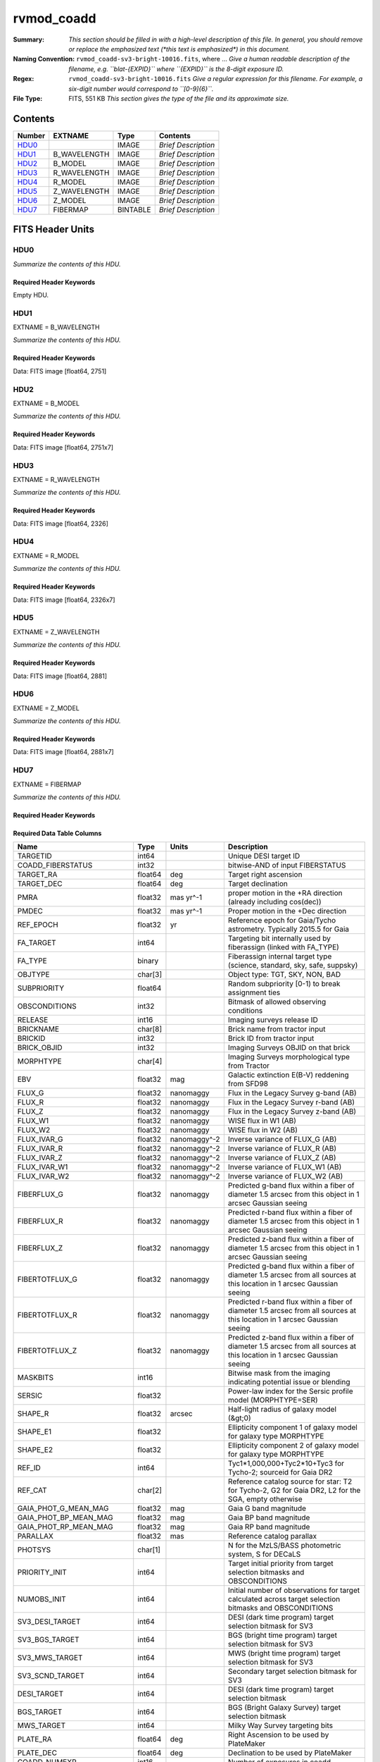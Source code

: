 ===========
rvmod_coadd
===========

:Summary: *This section should be filled in with a high-level description of
    this file. In general, you should remove or replace the emphasized text
    (\*this text is emphasized\*) in this document.*
:Naming Convention: ``rvmod_coadd-sv3-bright-10016.fits``, where ... *Give a human readable
    description of the filename, e.g. ``blat-{EXPID}`` where ``{EXPID}``
    is the 8-digit exposure ID.*
:Regex: ``rvmod_coadd-sv3-bright-10016.fits`` *Give a regular expression for this filename.
    For example, a six-digit number would correspond to ``[0-9]{6}``.*
:File Type: FITS, 551 KB  *This section gives the type of the file
    and its approximate size.*

Contents
========

====== ============ ======== ===================
Number EXTNAME      Type     Contents
====== ============ ======== ===================
HDU0_               IMAGE    *Brief Description*
HDU1_  B_WAVELENGTH IMAGE    *Brief Description*
HDU2_  B_MODEL      IMAGE    *Brief Description*
HDU3_  R_WAVELENGTH IMAGE    *Brief Description*
HDU4_  R_MODEL      IMAGE    *Brief Description*
HDU5_  Z_WAVELENGTH IMAGE    *Brief Description*
HDU6_  Z_MODEL      IMAGE    *Brief Description*
HDU7_  FIBERMAP     BINTABLE *Brief Description*
====== ============ ======== ===================


FITS Header Units
=================

HDU0
----

*Summarize the contents of this HDU.*

Required Header Keywords
~~~~~~~~~~~~~~~~~~~~~~~~

.. collapse:: Required Header Keywords Table

    .. rst-class:: keywords

    ======== ===================================================================== ==== ==============================================
    KEY      Example Value                                                         Type Comment
    ======== ===================================================================== ==== ==============================================
    TMPLCON0 desi_b                                                                str  Spec arm config name
    TMPLREV0 v211202                                                               str  Spec template revision
    TMPLSVR0 0.1.0.210117+devfee7ee                                                str  Spec template soft version
    TMPLCON1 desi_r                                                                str  Spec arm config name
    TMPLREV1 v211202                                                               str  Spec template revision
    TMPLSVR1 0.1.0.210117+devfee7ee                                                str  Spec template soft version
    TMPLCON2 desi_z                                                                str  Spec arm config name
    TMPLREV2 v211202                                                               str  Spec template revision
    TMPLSVR2 0.1.0.210117+devfee7ee                                                str  Spec template soft version
    RVS_CONF /global/cfs/cdirs/desi/science/mws/scripts/configs/config_211202.yaml str
    SPGRP    healpix                                                               str
    SPGRPVAL 10016                                                                 int
    HPXPIXEL 10016                                                                 int
    HPXNSIDE 64                                                                    int
    HPXNEST  True                                                                  str
    CHECKSUM 9HDaDFDY9FDaAFDW                                                      str  HDU checksum updated 2022-03-13T17:03:18
    DATASUM  0                                                                     str  data unit checksum updated 2022-03-13T17:03:18
    ======== ===================================================================== ==== ==============================================

Empty HDU.

HDU1
----

EXTNAME = B_WAVELENGTH

*Summarize the contents of this HDU.*

Required Header Keywords
~~~~~~~~~~~~~~~~~~~~~~~~

.. collapse:: Required Header Keywords Table

    .. rst-class:: keywords

    ======== ================ ==== ==============================================
    KEY      Example Value    Type Comment
    ======== ================ ==== ==============================================
    NAXIS1   2751             int
    CHECKSUM fCA2iB32fBA2fB32 str  HDU checksum updated 2022-03-13T17:03:18
    DATASUM  979185614        str  data unit checksum updated 2022-03-13T17:03:18
    ======== ================ ==== ==============================================

Data: FITS image [float64, 2751]

HDU2
----

EXTNAME = B_MODEL

*Summarize the contents of this HDU.*

Required Header Keywords
~~~~~~~~~~~~~~~~~~~~~~~~

.. collapse:: Required Header Keywords Table

    .. rst-class:: keywords

    ======== ================ ==== ==============================================
    KEY      Example Value    Type Comment
    ======== ================ ==== ==============================================
    NAXIS1   2751             int
    NAXIS2   7                int
    CHECKSUM DTaaDRUTDRZYDRZY str  HDU checksum updated 2022-03-13T17:03:18
    DATASUM  2579859831       str  data unit checksum updated 2022-03-13T17:03:18
    ======== ================ ==== ==============================================

Data: FITS image [float64, 2751x7]

HDU3
----

EXTNAME = R_WAVELENGTH

*Summarize the contents of this HDU.*

Required Header Keywords
~~~~~~~~~~~~~~~~~~~~~~~~

.. collapse:: Required Header Keywords Table

    .. rst-class:: keywords

    ======== ================ ==== ==============================================
    KEY      Example Value    Type Comment
    ======== ================ ==== ==============================================
    NAXIS1   2326             int
    CHECKSUM fLCriLCofLCofLCo str  HDU checksum updated 2022-03-13T17:03:18
    DATASUM  456732359        str  data unit checksum updated 2022-03-13T17:03:18
    ======== ================ ==== ==============================================

Data: FITS image [float64, 2326]

HDU4
----

EXTNAME = R_MODEL

*Summarize the contents of this HDU.*

Required Header Keywords
~~~~~~~~~~~~~~~~~~~~~~~~

.. collapse:: Required Header Keywords Table

    .. rst-class:: keywords

    ======== ================ ==== ==============================================
    KEY      Example Value    Type Comment
    ======== ================ ==== ==============================================
    NAXIS1   2326             int
    NAXIS2   7                int
    CHECKSUM 3DbXABZW3BbWABZW str  HDU checksum updated 2022-03-13T17:03:18
    DATASUM  3703740820       str  data unit checksum updated 2022-03-13T17:03:18
    ======== ================ ==== ==============================================

Data: FITS image [float64, 2326x7]

HDU5
----

EXTNAME = Z_WAVELENGTH

*Summarize the contents of this HDU.*

Required Header Keywords
~~~~~~~~~~~~~~~~~~~~~~~~

.. collapse:: Required Header Keywords Table

    .. rst-class:: keywords

    ======== ================ ==== ==============================================
    KEY      Example Value    Type Comment
    ======== ================ ==== ==============================================
    NAXIS1   2881             int
    CHECKSUM QiJBSZGAQfGAQZGA str  HDU checksum updated 2022-03-13T17:03:18
    DATASUM  3106662670       str  data unit checksum updated 2022-03-13T17:03:18
    ======== ================ ==== ==============================================

Data: FITS image [float64, 2881]

HDU6
----

EXTNAME = Z_MODEL

*Summarize the contents of this HDU.*

Required Header Keywords
~~~~~~~~~~~~~~~~~~~~~~~~

.. collapse:: Required Header Keywords Table

    .. rst-class:: keywords

    ======== ================ ==== ==============================================
    KEY      Example Value    Type Comment
    ======== ================ ==== ==============================================
    NAXIS1   2881             int
    NAXIS2   7                int
    CHECKSUM daGBfY99daGAdY97 str  HDU checksum updated 2022-03-13T17:03:18
    DATASUM  1748435426       str  data unit checksum updated 2022-03-13T17:03:18
    ======== ================ ==== ==============================================

Data: FITS image [float64, 2881x7]

HDU7
----

EXTNAME = FIBERMAP

*Summarize the contents of this HDU.*

Required Header Keywords
~~~~~~~~~~~~~~~~~~~~~~~~

.. collapse:: Required Header Keywords Table

    .. rst-class:: keywords

    ======== ================ ==== ==============================================
    KEY      Example Value    Type Comment
    ======== ================ ==== ==============================================
    NAXIS1   341              int  length of dimension 1
    NAXIS2   7                int  length of dimension 2
    CHECKSUM eMIggKIfeKIfeKIf str  HDU checksum updated 2022-03-13T17:03:18
    DATASUM  19021304         str  data unit checksum updated 2022-03-13T17:03:18
    ======== ================ ==== ==============================================

Required Data Table Columns
~~~~~~~~~~~~~~~~~~~~~~~~~~~

.. rst-class:: columns

========================== ======= ============ ===============================================================================================================================
Name                       Type    Units        Description
========================== ======= ============ ===============================================================================================================================
TARGETID                   int64                Unique DESI target ID
COADD_FIBERSTATUS          int32                bitwise-AND of input FIBERSTATUS
TARGET_RA                  float64 deg          Target right ascension
TARGET_DEC                 float64 deg          Target declination
PMRA                       float32 mas yr^-1    proper motion in the +RA direction (already including cos(dec))
PMDEC                      float32 mas yr^-1    Proper motion in the +Dec direction
REF_EPOCH                  float32 yr           Reference epoch for Gaia/Tycho astrometry. Typically 2015.5 for Gaia
FA_TARGET                  int64                Targeting bit internally used by fiberassign (linked with FA_TYPE)
FA_TYPE                    binary               Fiberassign internal target type (science, standard, sky, safe, suppsky)
OBJTYPE                    char[3]              Object type: TGT, SKY, NON, BAD
SUBPRIORITY                float64              Random subpriority [0-1) to break assignment ties
OBSCONDITIONS              int32                Bitmask of allowed observing conditions
RELEASE                    int16                Imaging surveys release ID
BRICKNAME                  char[8]              Brick name from tractor input
BRICKID                    int32                Brick ID from tractor input
BRICK_OBJID                int32                Imaging Surveys OBJID on that brick
MORPHTYPE                  char[4]              Imaging Surveys morphological type from Tractor
EBV                        float32 mag          Galactic extinction E(B-V) reddening from SFD98
FLUX_G                     float32 nanomaggy    Flux in the Legacy Survey g-band (AB)
FLUX_R                     float32 nanomaggy    Flux in the Legacy Survey r-band (AB)
FLUX_Z                     float32 nanomaggy    Flux in the Legacy Survey z-band (AB)
FLUX_W1                    float32 nanomaggy    WISE flux in W1 (AB)
FLUX_W2                    float32 nanomaggy    WISE flux in W2 (AB)
FLUX_IVAR_G                float32 nanomaggy^-2 Inverse variance of FLUX_G (AB)
FLUX_IVAR_R                float32 nanomaggy^-2 Inverse variance of FLUX_R (AB)
FLUX_IVAR_Z                float32 nanomaggy^-2 Inverse variance of FLUX_Z (AB)
FLUX_IVAR_W1               float32 nanomaggy^-2 Inverse variance of FLUX_W1 (AB)
FLUX_IVAR_W2               float32 nanomaggy^-2 Inverse variance of FLUX_W2 (AB)
FIBERFLUX_G                float32 nanomaggy    Predicted g-band flux within a fiber of diameter 1.5 arcsec from this object in 1 arcsec Gaussian seeing
FIBERFLUX_R                float32 nanomaggy    Predicted r-band flux within a fiber of diameter 1.5 arcsec from this object in 1 arcsec Gaussian seeing
FIBERFLUX_Z                float32 nanomaggy    Predicted z-band flux within a fiber of diameter 1.5 arcsec from this object in 1 arcsec Gaussian seeing
FIBERTOTFLUX_G             float32 nanomaggy    Predicted g-band flux within a fiber of diameter 1.5 arcsec from all sources at this location in 1 arcsec Gaussian seeing
FIBERTOTFLUX_R             float32 nanomaggy    Predicted r-band flux within a fiber of diameter 1.5 arcsec from all sources at this location in 1 arcsec Gaussian seeing
FIBERTOTFLUX_Z             float32 nanomaggy    Predicted z-band flux within a fiber of diameter 1.5 arcsec from all sources at this location in 1 arcsec Gaussian seeing
MASKBITS                   int16                Bitwise mask from the imaging indicating potential issue or blending
SERSIC                     float32              Power-law index for the Sersic profile model (MORPHTYPE=SER)
SHAPE_R                    float32 arcsec       Half-light radius of galaxy model (&gt;0)
SHAPE_E1                   float32              Ellipticity component 1 of galaxy model for galaxy type MORPHTYPE
SHAPE_E2                   float32              Ellipticity component 2 of galaxy model for galaxy type MORPHTYPE
REF_ID                     int64                Tyc1*1,000,000+Tyc2*10+Tyc3 for Tycho-2; sourceid for Gaia DR2
REF_CAT                    char[2]              Reference catalog source for star: T2 for Tycho-2, G2 for Gaia DR2, L2 for the SGA, empty otherwise
GAIA_PHOT_G_MEAN_MAG       float32 mag          Gaia G band magnitude
GAIA_PHOT_BP_MEAN_MAG      float32 mag          Gaia BP band magnitude
GAIA_PHOT_RP_MEAN_MAG      float32 mag          Gaia RP band magnitude
PARALLAX                   float32 mas          Reference catalog parallax
PHOTSYS                    char[1]              N for the MzLS/BASS photometric system, S for DECaLS
PRIORITY_INIT              int64                Target initial priority from target selection bitmasks and OBSCONDITIONS
NUMOBS_INIT                int64                Initial number of observations for target calculated across target selection bitmasks and OBSCONDITIONS
SV3_DESI_TARGET            int64                DESI (dark time program) target selection bitmask for SV3
SV3_BGS_TARGET             int64                BGS (bright time program) target selection bitmask for SV3
SV3_MWS_TARGET             int64                MWS (bright time program) target selection bitmask for SV3
SV3_SCND_TARGET            int64                Secondary target selection bitmask for SV3
DESI_TARGET                int64                DESI (dark time program) target selection bitmask
BGS_TARGET                 int64                BGS (Bright Galaxy Survey) target selection bitmask
MWS_TARGET                 int64                Milky Way Survey targeting bits
PLATE_RA                   float64 deg          Right Ascension to be used by PlateMaker
PLATE_DEC                  float64 deg          Declination to be used by PlateMaker
COADD_NUMEXP               int16                Number of exposures in coadd
COADD_EXPTIME              float32 s            Summed exposure time for coadd
COADD_NUMNIGHT             int16                Number of nights in coadd
COADD_NUMTILE              int16                Number of tiles in coadd
MEAN_DELTA_X               float32 mm           Mean (over exposures) fiber difference requested - actual CS5 X location on focal plane
RMS_DELTA_X                float32 mm           RMS (over exposures) of the fiber difference between measured and requested CS5 X location on focal plane
MEAN_DELTA_Y               float32 mm           Mean (over exposures) fiber difference requested - actual CS5 Y location on focal plane
RMS_DELTA_Y                float32 mm           RMS (over exposures) of the fiber difference between measured and requested CS5 Y location on focal plane
MEAN_FIBER_RA              float64 deg          Mean (over exposures) RA of actual fiber position
STD_FIBER_RA               float32 arcsec       Standard deviation (over exposures) of RA of actual fiber position
MEAN_FIBER_DEC             float64 deg          Mean (over exposures) DEC of actual fiber position
STD_FIBER_DEC              float32 arcsec       Standard deviation (over exposures) of DEC of actual fiber position
MEAN_PSF_TO_FIBER_SPECFLUX float32              Mean of input exposures fraction of light from point-like source captured by 1.5 arcsec diameter fiber given atmospheric seeing
========================== ======= ============ ===============================================================================================================================


Notes and Examples
==================

*Add notes and examples here.  You can also create links to example files.*
